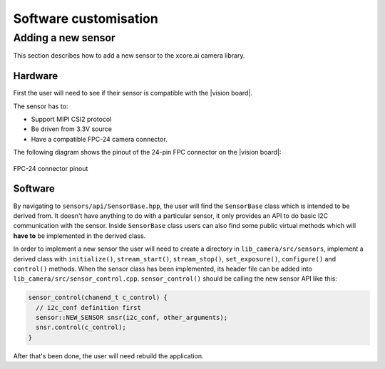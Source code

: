 Software customisation
======================

Adding a new sensor
-------------------

This section describes how to add a new sensor to the xcore.ai camera library.

Hardware
^^^^^^^^

First the user will need to see if their sensor is compatible with the |vision board|.

The sensor has to:

- Support MIPI CSI2 protocol
- Be driven from 3.3V source
- Have a compatible FPC-24 camera connector.

The following diagram shows the pinout of the 24-pin FPC connector on the |vision board|:

.. figure:: images/vision_board_fpc.png
  :align: center
  :alt: FPC-24 connector pinout
  
  FPC-24 connector pinout

Software
^^^^^^^^

By navigating to ``sensors/api/SensorBase.hpp``, the user will find the ``SensorBase`` class which is intended to be derived from.
It doesn't have anything to do with a particular sensor, it only provides an API to do basic I2C communication with the sensor.
Inside ``SensorBase`` class users can also find some public virtual methods which will **have to** be implemented in the derived class.

In order to implement a new sensor the user will need to create a directory in ``lib_camera/src/sensors``, implement a derived class with 
``initialize()``, ``stream_start()``, ``stream_stop()``, ``set_exposure()``, ``configure()`` and ``control()`` methods. When the
sensor class has been implemented, its header file can be added into ``lib_camera/src/sensor_control.cpp``. ``sensor_control()`` should be
calling the new sensor API like this:

.. code-block:: C++

  sensor_control(chanend_t c_control) {
    // i2c_conf definition first
    sensor::NEW_SENSOR snsr(i2c_conf, other_arguments);
    snsr.control(c_control);
  }

After that's been done, the user will need rebuild the application. 
